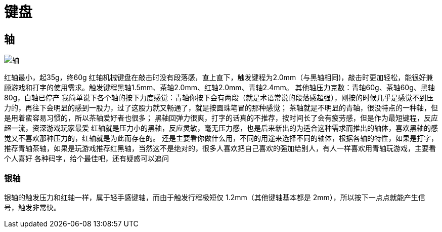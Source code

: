 
= 键盘

== 轴

image::轴.png[]

红轴最小，起35g，终60g
红轴机械键盘在敲击时没有段落感，直上直下，触发键程为2.0mm（与黑轴相同)，敲击时更加轻松，能很好兼顾游戏和打字的使用需求。触发键程黑轴1.5mm、茶轴2.0mm、红轴2.0mm、青轴2.4mm。
其他轴压力克数：青轴60g、茶轴60g、黑轴80g，白轴已停产
我简单说下各个轴的按下力度感觉：青轴你按下会有两段（就是术语常说的段落感超强），刚按的时候几乎是感觉不到压力的，再往下会明显的感到一股力，过了这股力就又畅通了，就是按圆珠笔冒的那种感觉；
茶轴就是不明显的青轴，很没特点的一种轴，但是用着蛮容易习惯的，所以茶轴爱好者也很多；
黑轴回弹力很爽，打字的话真的不推荐，按时间长了会有疲劳感，但是作为最短键程，反应超一流，资深游戏玩家最爱
红轴就是压力小的黑轴，反应灵敏，毫无压力感，也是后来新出的为适合这种需求而推出的轴体，喜欢黑轴的感觉又不喜欢那种压力的，红轴就是为此而存在的。
还是主要看你做什么用，不同的用途来选择不同的轴体，根据各轴的特性，如果是打字，推荐青轴茶轴，如果是玩游戏推荐红黑轴，当然这不是绝对的，很多人喜欢把自己喜欢的强加给别人，有人一样喜欢用青轴玩游戏，主要看个人喜好
各种码字，给个最佳吧，还有疑惑可以追问

=== 银轴

银轴的触发压力和红轴一样，属于轻手感键轴，而由于触发行程极短仅 1.2mm（其他键轴基本都是 2mm），所以按下一点点就能产生信号，触发非常快。

